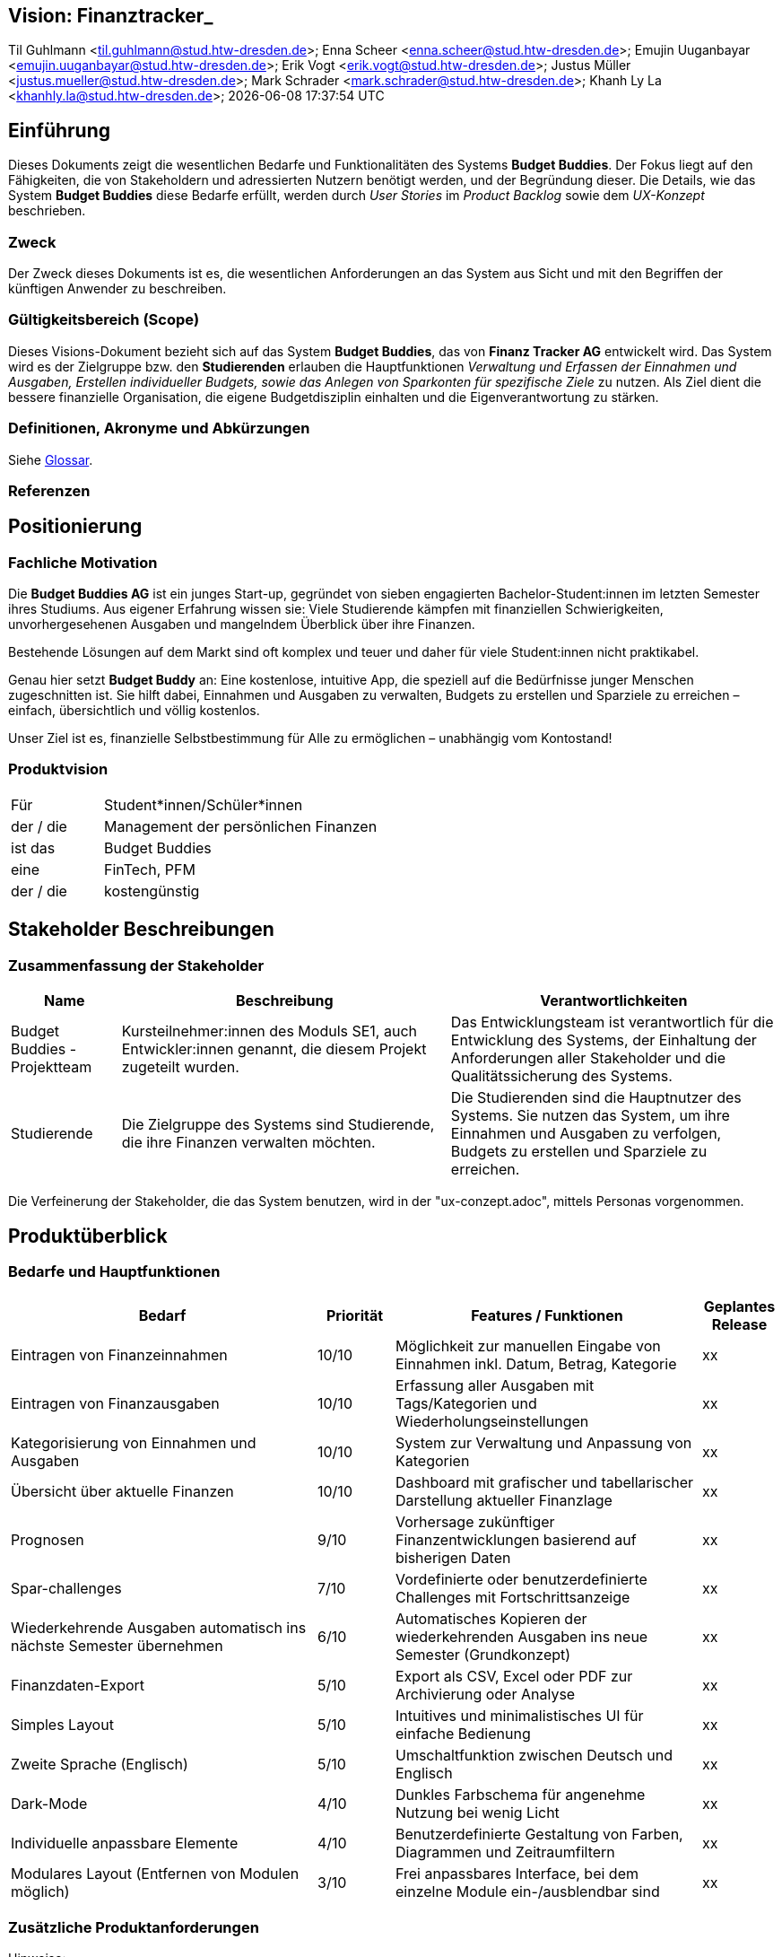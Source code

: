 == Vision: Finanztracker_
Til Guhlmann <til.guhlmann@stud.htw-dresden.de>; Enna Scheer <enna.scheer@stud.htw-dresden.de>; Emujin Uuganbayar <emujin.uuganbayar@stud.htw-dresden.de>; Erik Vogt <erik.vogt@stud.htw-dresden.de>; Justus Müller <justus.mueller@stud.htw-dresden.de>; Mark Schrader <mark.schrader@stud.htw-dresden.de>; Khanh Ly La <khanhly.la@stud.htw-dresden.de>;
{localdatetime}



== Einführung
Dieses Dokuments zeigt die wesentlichen Bedarfe und Funktionalitäten des Systems *Budget Buddies*. Der Fokus liegt auf den Fähigkeiten, die von Stakeholdern und adressierten Nutzern benötigt werden, und der Begründung dieser. Die Details, wie das System *Budget Buddies* diese Bedarfe erfüllt, werden durch _User Stories_ im _Product Backlog_ sowie dem _UX-Konzept_ beschrieben.

=== Zweck
Der Zweck dieses Dokuments ist es, die wesentlichen Anforderungen an das System aus Sicht und mit den Begriffen der künftigen Anwender zu beschreiben.

=== Gültigkeitsbereich (Scope)
Dieses Visions-Dokument bezieht sich auf das System *Budget Buddies*, das von *Finanz Tracker AG* entwickelt wird. Das System wird es der Zielgruppe bzw. den *Studierenden* erlauben die Hauptfunktionen _Verwaltung und Erfassen der Einnahmen und Ausgaben, Erstellen individueller Budgets, sowie das Anlegen von Sparkonten für spezifische Ziele_ zu nutzen. Als Ziel dient die bessere finanzielle Organisation, die eigene Budgetdisziplin einhalten und die Eigenverantwortung zu stärken.

=== Definitionen, Akronyme und Abkürzungen
//Verweis passend zum Belegabgabe-Template se1_belegabgabe_t00.adoc
Siehe <<#glossary, Glossar>>.
//Siehe <<./glossary.adoc#glossary, Glossar>>.

=== Referenzen
//hier externe Verweise zu anderen Dokumenten, Quellen, Standards etc. einfügen, sofern notwendig


== Positionierung

=== Fachliche Motivation
Die *Budget Buddies AG* ist ein junges Start-up, gegründet von sieben engagierten Bachelor-Student:innen im letzten Semester ihres Studiums. Aus eigener Erfahrung wissen sie: Viele Studierende kämpfen mit finanziellen Schwierigkeiten, unvorhergesehenen Ausgaben und mangelndem Überblick über ihre Finanzen.

Bestehende Lösungen auf dem Markt sind oft komplex und teuer und daher für viele Student:innen nicht praktikabel.

Genau hier setzt *Budget Buddy* an: Eine kostenlose, intuitive App, die speziell auf die Bedürfnisse junger Menschen zugeschnitten ist. Sie hilft dabei, Einnahmen und Ausgaben zu verwalten, Budgets zu erstellen und Sparziele zu erreichen – einfach, übersichtlich und völlig kostenlos.

Unser Ziel ist es, finanzielle Selbstbestimmung für Alle zu ermöglichen – unabhängig vom Kontostand!

=== Produktvision
//Eine Produktvision beschreibt das Einsatzziel der Anwendung und sorgt für ein gemeinsames Ziel und Verständnis für alle Beteiligten im Projekt. Geben Sie in knapper Form übersichtsartig die Positionierung der angestrebten Lösung im Vergleich zu verfügbaren Alternativen dar. Das folgende Format kann dazu verwendet werden:


[cols="1,3"]
|===
| Für | Student*innen/Schüler*innen
| der / die | Management der persönlichen Finanzen
| ist das  | Budget Buddies
| eine  | FinTech, PFM 
| der / die | kostengünstig
|===


//Beispiel
//[cols="1,3"]
//|===
//| Für | Studierende der HTWD
//| die | zu wenig Zeit in der Mittagspause zum Essen haben
//| ist   | Flying Burger
//| ein  | Lieferdient für Burger
//| der  | per Drohne liefert
//| anders als | landgestützte Lieferdienste
//| kann unser Produkt |  durchs Fenster direkt in den Hörsaal liefern.
//|===

== Stakeholder Beschreibungen

=== Zusammenfassung der Stakeholder

[%header, cols="1,3,3"]
|===
| Name | Beschreibung | Verantwortlichkeiten


| Budget Buddies - Projektteam
| Kursteilnehmer:innen des Moduls SE1, auch Entwickler:innen genannt, die diesem Projekt zugeteilt wurden.
| Das Entwicklungsteam ist verantwortlich für die Entwicklung des Systems, der Einhaltung der Anforderungen aller Stakeholder und  die Qualitätssicherung des Systems.

| Studierende
| Die Zielgruppe des Systems sind Studierende, die ihre Finanzen verwalten möchten.
| Die Studierenden sind die Hauptnutzer des Systems. Sie nutzen das System, um ihre Einnahmen und Ausgaben zu verfolgen, Budgets zu erstellen und Sparziele zu erreichen.
|===

Die Verfeinerung der Stakeholder, die das System benutzen, wird in der "ux-conzept.adoc", mittels Personas vorgenommen.


== Produktüberblick

=== Bedarfe und Hauptfunktionen
//Vermeiden Sie Angaben zum Entwurf. Nennen wesentliche Features (Produktmerkmale) auf allgemeiner Ebene. Fokussieren Sie sich auf die benötigten Fähigkeiten des Systems und warum (nicht wie!) diese realisiert werden sollen. Geben Sie die von den Stakeholdern vorgegebenen Prioritäten an.

[%header, cols="4,1,4,1"]
|===
| Bedarf | Priorität | Features / Funktionen | Geplantes Release
| Eintragen von Finanzeinnahmen | 10/10 | Möglichkeit zur manuellen Eingabe von Einnahmen inkl. Datum, Betrag, Kategorie | xx
| Eintragen von Finanzausgaben | 10/10 | Erfassung aller Ausgaben mit Tags/Kategorien und Wiederholungseinstellungen | xx
| Kategorisierung von Einnahmen und Ausgaben | 10/10 | System zur Verwaltung und Anpassung von Kategorien | xx
| Übersicht über aktuelle Finanzen | 10/10 | Dashboard mit grafischer und tabellarischer Darstellung aktueller Finanzlage | xx
| Prognosen | 9/10 | Vorhersage zukünftiger Finanzentwicklungen basierend auf bisherigen Daten | xx
| Spar-challenges | 7/10 | Vordefinierte oder benutzerdefinierte Challenges mit Fortschrittsanzeige | xx
| Wiederkehrende Ausgaben automatisch ins nächste Semester übernehmen | 6/10 | Automatisches Kopieren der wiederkehrenden Ausgaben ins neue Semester (Grundkonzept) | xx
| Finanzdaten-Export | 5/10 | Export als CSV, Excel oder PDF zur Archivierung oder Analyse | xx
| Simples Layout | 5/10 | Intuitives und minimalistisches UI für einfache Bedienung | xx
| Zweite Sprache (Englisch) | 5/10 |  Umschaltfunktion zwischen Deutsch und Englisch | xx
| Dark-Mode | 4/10 | Dunkles Farbschema für angenehme Nutzung bei wenig Licht | xx
| Individuelle anpassbare Elemente | 4/10 | Benutzerdefinierte Gestaltung von Farben, Diagrammen und Zeitraumfiltern | xx
| Modulares Layout (Entfernen von Modulen möglich) | 3/10 | Frei anpassbares Interface, bei dem einzelne Module ein-/ausblendbar sind | xx


|===


=== Zusätzliche Produktanforderungen
//Zutreffendes angeben, nicht zutreffendes streichen oder auskommentieren
Hinweise:

. Führen Sie die wesentlichen anzuwendenden Standards, Hardware oder andere Plattformanforderungen, Leistungsanforderungen und Umgebungsanforderungen auf
. Definieren Sie grob die Qualitätsanforderungen für Leistung, Robustheit, Ausfalltoleranz, Benutzbarkeit und ähnliche Merkmale, die Qualitätsanforderungen an das geplante Produkt beschreiben.
. Notieren Sie alle Entwurfseinschränkungen, externe Einschränkungen, Annahmen oder andere Abhängigkeiten, die wenn Sie geändert werden, das Visions-Dokument beeinflussen. Ein Beispiel wäre die Annahme, dass ein bestimmtes Betriebssystem für die vom System erforderliche Hardware verfügbar ist. Ist das Betriebssystem nicht verfügbar, muss das Visions-Dokument angepasst werden.
. Definieren Sie alle Dokumentationsanforderugen, inkl. Benutzerhandbücher, Onlinehilfe, Installations-, Kennzeichnungs- und Auslieferungsanforderungen.
. Definieren Sie die Priorität für diese zusätzlichen Produktanforderungen. Ergänzen Sie, falls sinnvoll, Angaben zu Stabilität, Nutzen, Aufwand und Risiko für diese Anforderungen.

[%header, cols="4,1,1"]
|===
| Anforderung | Priorität | Geplantes Release
| Rechnungs -& Belegscanner | 4/10 | xx
| AI-basierter Finanzcoach | 3/10 | xx
| Offline-Funktionalität | 3/10 | xx
| 2-Faktor-Authentifizierung | 2/10 | xx
|===
